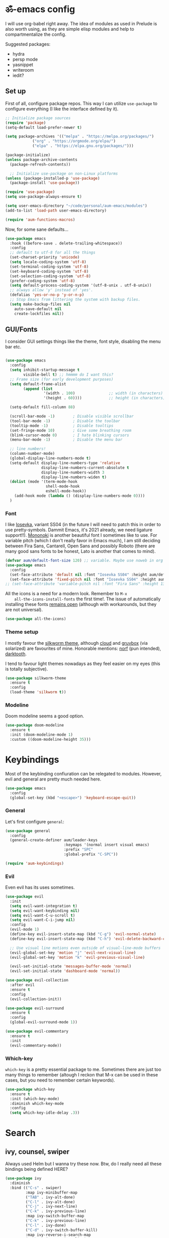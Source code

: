 #+PROPERTY: header-args:emacs-lisp :tangle ./init.el

* ॐ-emacs  config
  
  I will use org-babel right away. The idea of modules as used in Prelude is
  also worth using, as they are simple elisp modules and help to
  compartmentalize the config.
  
  Suggested packages:
    + hydra
    + persp mode
    + yasnippet
    + writeroom
    + iedit?

** Set up

   First of all, configure package repos. This way I can utilize =use-package=
   to configure everything (I like the interface defined by it).
   
   #+begin_src emacs-lisp
     ;; Initialize package sources
     (require 'package)
     (setq-default load-prefer-newer t)

     (setq package-archives '(("melpa" . "https://melpa.org/packages/")
			     ("org" . "https://orgmode.org/elpa/")
			     ("elpa" . "https://elpa.gnu.org/packages/")))

     (package-initialize)
     (unless package-archive-contents
       (package-refresh-contents))

       ;; Initialize use-package on non-Linux platforms
     (unless (package-installed-p 'use-package)
       (package-install 'use-package))

     (require 'use-package)
     (setq use-package-always-ensure t)

     (setq user-emacs-directory "~/code/personal/aum-emacs/modules")
     (add-to-list 'load-path user-emacs-directory)

     (require 'aum-functions-macros)
   #+end_src

   Now, for some sane defaults...

   #+begin_src emacs-lisp
     (use-package emacs
       :hook ((before-save . delete-trailing-whitespace))
       :config
       ;; default to utf-8 for all the things
       (set-charset-priority 'unicode)
       (setq locale-coding-system 'utf-8)
       (set-terminal-coding-system 'utf-8)
       (set-keyboard-coding-system 'utf-8)
       (set-selection-coding-system 'utf-8)
       (prefer-coding-system 'utf-8)
       (setq default-process-coding-system '(utf-8-unix . utf-8-unix))
       ;; always allow 'y' instead of 'yes'.
       (defalias 'yes-or-no-p 'y-or-n-p)
       ;; Stop Emacs from littering the system with backup files.
       (setq make-backup-files nil
	     auto-save-default nil
	     create-lockfiles nil))
   #+end_src

** GUI/Fonts
   
   I consider GUI settings things like the theme, font style, disabling the menu
   bar etc.
   
   #+begin_src emacs-lisp

     (use-package emacs
       :config
       (setq inhibit-startup-message t
             visible-bell t) ;; hmmmm do I want this?
       ;; Frame size (for early development purposes)
       (setq default-frame-alist
             (append (list
                      '(width . 100)               ;; width (in characters)
                      '(height . 60))))            ;; height (in characters)

       (setq-default fill-column 88)

       (scroll-bar-mode -1)        ; Disable visible scrollbar
       (tool-bar-mode -1)          ; Disable the toolbar
       (tooltip-mode -1)           ; Disable tooltips
       (set-fringe-mode 10)        ; Give some breathing room
       (blink-cursor-mode 0)       ; I hate blinking cursors
       (menu-bar-mode -1)          ; Disable the menu bar

       ;; line numbers!
       (column-number-mode)
       (global-display-line-numbers-mode t)
       (setq-default display-line-numbers-type 'relative
                     display-line-numbers-current-absolute t
                     display-line-numbers-width 3
                     display-line-numbers-widen t)
       (dolist (mode '(term-mode-hook
                       shell-mode-hook
                       eshell-mode-hook))
         (add-hook mode (lambda () (display-line-numbers-mode 0))))
       )
   #+end_src

*** Font
    
    I like [[https://typeof.net/Iosevka/][Iosevka]], variant SS04 (in the future I will need to patch this in
    order to use pretty-symbols. Dammit Emacs, it's 2021 already, we need
    ligature support!!). [[https://madmalik.github.io/mononoki/][Mononoki]] is another beautiful font I sometimes like to
    use. For variable pitch (which I don't really favor in Emacs much), I am
    still deciding between Fira Sans, Cantarell, Open Sans and possibly Roboto
    (there are many good sans fonts to be honest, Lato is another that comes to
    mind).
    
    #+begin_src emacs-lisp
      (defvar aum/default-font-size 120) ;; variable. Maybe use noweb in org or some other config file?
      (use-package emacs
        :config
        (set-face-attribute 'default nil :font "Iosevka SS04" :height aum/default-font-size)
        (set-face-attribute 'fixed-pitch nil :font "Iosevka SS04" :height aum/default-font-size))
      ;; (set-face-attribute 'variable-pitch nil :font "Fira Sans" :height 130 :weight 'regular)
    #+end_src

    All the icons is a need for a modern look. Remember to =M-x
    all-the-icons-install-fonts= the first time!. The issue of automatically
    installing these fonts [[https://github.com/domtronn/all-the-icons.el/issues/120][remains open]] (although with workarounds, but they are
    not universal).

    #+begin_src emacs-lisp
      (use-package all-the-icons)
    #+end_src

*** Theme setup 
    
    I mostly favour the [[https://github.com/mswift42/silkworm-theme][silkworm theme]], although [[https://github.com/vallyscode/cloud-theme][cloud]] and [[https://github.com/bbatsov/solarized-emacs][gruvbox]] (via
    solarized) are favourites of mine. Honorable mentions: [[https://github.com/arcticicestudio/nord-emacs][norf]] (pun intended),
    [[https://github.com/emacsfodder/emacs-theme-darktooth][darktooth]].
    
    I tend to favour light themes nowadays as they feel easier on my eyes (this
    is totally subjective).
    
    #+begin_src emacs-lisp
      (use-package silkworm-theme
        :ensure t
        :config
        (load-theme 'silkworm t))
    #+end_src

*** Modeline

    Doom modeline seems a good option.
    
    #+begin_src emacs-lisp
      (use-package doom-modeline
        :ensure t
        :init (doom-modeline-mode 1)
        :custom ((doom-modeline-height 35)))
    #+end_src
    
* Keybindings

  Most of the keybinding confiuration can be relegated to modules. However, evil
  and general are pretty much needed here.
  
  #+begin_src emacs-lisp
    (use-package emacs
      :config
      (global-set-key (kbd "<escape>") 'keyboard-escape-quit))
  #+end_src
  
*** General

  Let's first configure =general=:

  #+begin_src emacs-lisp
    (use-package general
      :config
      (general-create-definer aum/leader-keys
                              :keymaps '(normal insert visual emacs)
                              :prefix "SPC"
                              :global-prefix "C-SPC"))

    (require 'aum-keybindings)
  #+end_src
  
*** Evil
  
  Even evil has its uses sometimes.

  #+begin_src emacs-lisp
    (use-package evil
      :init
      (setq evil-want-integration t)
      (setq evil-want-keybinding nil)
      (setq evil-want-C-u-scroll t)
      (setq evil-want-C-i-jump nil)
      :config
      (evil-mode 1)
      (define-key evil-insert-state-map (kbd "C-g") 'evil-normal-state)
      (define-key evil-insert-state-map (kbd "C-h") 'evil-delete-backward-char-and-join)

      ;; Use visual line motions even outside of visual-line-mode buffers
      (evil-global-set-key 'motion "j" 'evil-next-visual-line)
      (evil-global-set-key 'motion "k" 'evil-previous-visual-line)

      (evil-set-initial-state 'messages-buffer-mode 'normal)
      (evil-set-initial-state 'dashboard-mode 'normal))

    (use-package evil-collection
      :after evil
      :ensure t
      :config
      (evil-collection-init))

    (use-package evil-surround
      :ensure t
      :config
      (global-evil-surround-mode 1))

    (use-package evil-commentary
      :ensure t
      :init
      (evil-commentary-mode))
  #+end_src
  
*** Which-key
    
    =which-key= is a pretty essential package to me. Sometimes there are just
    too many things to remember (altough I reckon that M-x can be used in these
    cases, but you need to remember certain keywords).
    
    #+begin_src emacs-lisp
      (use-package which-key
        :ensure t
        :init (which-key-mode)
        :diminish which-key-mode
        :config
        (setq which-key-idle-delay .3))
    #+end_src

* Search

** ivy, counsel, swiper
   
   Always used Helm but I wanna try these now. Btw, do I really need all these
   bindings being defined HERE?
   
   #+begin_src emacs-lisp
     (use-package ivy
       :diminish
       :bind (("C-s" . swiper)
              :map ivy-minibuffer-map
              ("TAB" . ivy-alt-done)
              ("C-l" . ivy-alt-done)
              ("C-j" . ivy-next-line)
              ("C-k" . ivy-previous-line)
              :map ivy-switch-buffer-map
              ("C-k" . ivy-previous-line)
              ("C-l" . ivy-done)
              ("C-d" . ivy-switch-buffer-kill)
              :map ivy-reverse-i-search-map
              ("C-k" . ivy-previous-line)
              ("C-d" . ivy-reverse-i-search-kill))
       :config
       (ivy-mode 1))

     (use-package ivy-rich
       :init
       (ivy-rich-mode 1))

     (use-package counsel
       :bind (("C-M-j" . 'counsel-switch-buffer)
              :map minibuffer-local-map
              ("C-r" . 'counsel-minibuffer-history))
       :config
       (counsel-mode 1))
   #+end_src
    
* OS

  This section will be used for system related stuff, like file manager (dired).
  
* Cursor

  Inspired by Ladicle's way of organizing his/her configuration, this section deals with
  stuff related to the cursor. For example, multiple cursors, avy or ace.

** Multiple Cursors

   #+begin_src emacs-lisp
     (use-package multiple-cursors
       ;; :functions hydra-multiple-cursors
       ;; :bind
       ;; ("M-u" . hydra-multiple-cursors/body)
       ;; :config
       ;; hydra goes here
       )
   #+end_src

** avy/ace

   #+begin_src emacs-lisp :tangle no
     (use-package avy)
     (use-package ace)
   #+end_src

** Move Where I Mean

   #+begin_src emacs-lisp
     (use-package mwim
       :bind
       ("C-a" . mwim-beginning-of-code-or-line)
       ("C-e" . mwim-end-of-code-or-line))
   #+end_src

* TODO Document production
  
** TODO General settings

   Things like flyspell, writeroom mode, or ivy-bibtex.
   
   #+begin_src emacs-lisp :tangle no
     (use-package guess-language         ; Automatically detect language for Flyspell
       ;; :ensure t
       :defer t
       :init (add-hook 'text-mode-hook #'guess-language-mode)
       :config
       (setq guess-language-langcodes '((en . ("en_GB" "English"))
                                        (es . ("es_SP" "Spanish")))
             guess-language-languages '(en es)
             guess-language-min-paragraph-length 45)
       :diminish guess-language-mode)
   #+end_src

** TODO Org
   
   Org has too many configurations. I defer it to modules: =aum-org-basic= for
   basic configuration, then more specialized modules like =aum-org-agenda= and
   =aum-org-exporters=.
   
   #+begin_src emacs-lisp
   (require 'aum-org-basic)
   #+end_src

** Markdown
   
   Possibly the most extended markup language on the internet. Only set up
   minimal settings for now.

   #+begin_src emacs-lisp
     (use-package markdown-mode
       :commands (markdown-mode gfm-mode)
       :mode (("\\.markdown\\'" . markdown-mode)
              ("\\.md\\'"       . markdown-mode)
              ("README\\.md\\'" . gfm-mode))
       :config
       (setq markdown-enable-math nil
             markdown-enable-wiki-links t
             markdown-nested-imenu-heading-index t
             markdown-footnote-location 'immediately
             markdown-use-pandoc-style-yaml-metadata t))
       ;; :hook
       ;; ('markdown-mode-hook . '(lambda ()
       ;;                           ;; (turn-on-flyspell)
       ;;                           ;; (hl-todo-mode)
       ;;                           (auto-fill-mode)
       ;;                           ;; (centered-cursor-mode 1)
       ;;                           (git-gutter-mode 1))))
   #+end_src

** LaTeX
   
   The basic settings for auctex. Take into account that many LaTeX settings are
   being pasted from mclear dotemacs, so further changes will be made in the
   future. This is only the base.
   
   #+begin_src emacs-lisp
     (use-package auctex
       :mode (("\\.tex\\'" . latex-mode)
              ("\\.latex\\'" . latex-mode))
       :commands (latex-mode LaTeX-mode plain-tex-mode)
       :init
       (progn
         (add-hook 'LaTeX-mode-hook #'LaTeX-preview-setup)
         ;; (add-hook 'LaTeX-mode-hook #'flyspell-mode)
         ;; (add-hook 'LaTeX-mode-hook #'turn-on-reftex)
         (setq-default TeX-engine 'xetex)
         (setq TeX-auto-save t
               TeX-parse-self t
               TeX-save-query nil
               TeX-PDF-mode t)
         (setq-default TeX-master nil)))
   #+end_src
   
   Preview latex. These scale settings will need to be tuned, possibly.
   
   #+begin_src emacs-lisp :tangle no
     (use-package preview-mode
       :after auctex
       :commands LaTeX-preview-setup
       :init
       (progn
         (setq-default preview-scale 1.4
                       preview-scale-function '(lambda ()
                                                 (* (/ 10.0 (preview-document-pt))
                                                    preview-scale)))))
   #+end_src
   
   Finally, reftex and bibtex/biblatex support.

   #+begin_src emacs-lisp
     (use-package reftex
       :commands turn-on-reftex
       :init
       (progn
	 (setq reftex-plug-into-AUCTeX t))
       :config
       (setq reftex-bibliography-commands '("bibliography" "nobibliography" "addbibresource")))

     (use-package bibtex
       :defer t
       :mode ("\\.bib" . bibtex-mode)
       :init
       (progn
	 (setq bibtex-align-at-equal-sign t)
	 (add-hook 'bibtex-mode-hook (lambda () (set-fill-column 120)))))
   #+end_src
   
   Extra: pdf-tools for better pdf viewing inside emacs.
   
   #+begin_src emacs-lisp
   (pdf-loader-install)
   #+end_src

** pandoc
   
   I like pandoc for document conversion, as it offers several capabilities that other
   workflows lack. For this package I use a minimal setup.
   
   #+begin_src emacs-lisp
     (use-package pandoc-mode
       :ensure t
       :config
       (setq pandoc-use-async t)
       ;; stop pandoc from just hanging forever and not completing conversion
       ;; see https://github.com/joostkremers/pandoc-mode/issues/44
       (setq pandoc-process-connection-type nil)
       (progn
	 (defun run-pandoc ()
	   "Start pandoc for the buffer and open the menu"
	   (interactive)
	   (pandoc-mode)
	   (pandoc-main-hydra/body))
	 (add-hook 'pandoc-mode-hook 'pandoc-load-default-settings)))
   #+end_src
   
* Development
  
** lsp
   
*** Basic configuration and setup
   
   . Maybe move this to its own top level header? I might need lsp for LaTeX too.

   #+begin_src emacs-lisp
     (defun aum/lsp-mode-setup ()
       (setq lsp-headerline-breadcrumb-segments '(path-up-to-project file symbols))
       (lsp-headerline-breadcrumb-mode))

     (use-package lsp-mode
       :commands (lsp lsp-deferred)
       :hook (lsp-mode . aum/lsp-mode-setup)
       :init
       (setq lsp-keymap-prefix "C-c l")
       :config
      (lsp-enable-which-key-integration t))
   #+end_src

*** lsp-ui
    
    #+begin_src emacs-lisp
      (use-package lsp-ui
        :after lsp-mode
        :hook (lsp-mode . lsp-ui-mode)
        :commands lsp-ui-mode)
    #+end_src

*** lsp-treemacs
    
    I don't use treemacs much but this is needed for nice symbols in the lsp
    breadcrumb, plus I like the concept of tree views, just not use them much
    now (but may be useful in the future).

    #+begin_src emacs-lisp
      (use-package lsp-treemacs
        :after lsp)
    #+end_src

*** lsp-ivy
    
    #+begin_src emacs-lisp
      (use-package lsp-ivy)
    #+end_src

** Python
   
   LSP needs a language server. I think I will use pyright, as it seems the
   quickest nowadays. Sometimes MS does things right I guess.

   #+begin_src emacs-lisp
     (use-package lsp-pyright
       :ensure t
       :hook (python-mode . (lambda ()
                               (require 'lsp-pyright)
                               (lsp-deferred))))  ; or lsp
   #+end_src
   
*** Anaconda                                                          :FIXME:
    
    Ok so the thing is, I use anaconda for most python development (ML and
    Tensorflow gpu -- nuff said). This means I would like to have some way to
    manage my environments inside ॐmacs. Fortunately, there is [[https://github.com/necaris/conda.el][conda.el]].

:FIXME:
tensorflow-gpu works correctly in kaggle env, tfgpu env causes pyright server
error
:END:
    
    #+begin_src emacs-lisp
      (use-package conda
        :config
        ;; Need to do this a bit better, but ~ doesnt work...
        (setq conda-anaconda-home "/home/adrian/miniconda3"
              conda-env-home-directory "/home/adrian/miniconda3"))
    #+end_src

:FEATURE:
I want to add a hook that restarts the LSP server automatically every time I
change envs, but this doesn't work.
#+begin_src emacs-lisp :tangle no
:hook
(conda-env-activate . lsp-workspace-restart)#+end_src
 #+end_src
:END:

    
*** TODO IPython
    Just like anaconda, IPython is fundamental for data science workflow.

* TODO Completion
** TODO Yasnippet
** Company
   
*** Basic configuration and setup
    
    Basically an incredible QOL plugin.

    #+begin_src emacs-lisp
      (use-package company
        :diminish company-mode
        :after lsp-mode
        :hook (lsp-mode . company-mode)
        :bind (:map company-active-map
               ("<tab>" . company-complete-selection))
              (:map lsp-mode-map
               ("<tab>" . company-indent-or-complete-common))
        :custom
        (company-minimum-prefix-length 1)
        (company-idle-delay 0.0))
    #+end_src
   
*** GUI improvements                                                  :FIXME:

    Install company-box to have a nicer completion box.
    Currently broken (doesn't display properly).
    
    =company-box= has the variable =company-box-icons-alist= that can be set to
    =all-the-icons=, which I desire.
    
    #+begin_src emacs-lisp :tangle no
      (use-package company-box
        :diminish company-box-mode
        :hook (company-mode . company-box-mode))
    #+end_src

** Smartparens
   
   Smartparens is a power tool that not only completes pairs of characters but
   also lets you navigate the structure pretty easily.

   #+begin_src emacs-lisp
     (use-package smartparens
       :init
       (smartparens-global-mode)
       :config
       (require 'smartparens-config)
       (sp-pair "=" "=" :actions '(wrap))
       (sp-pair "+" "+" :actions '(wrap))
       (sp-pair "<" ">" :actions '(wrap))
       (sp-pair "$" "$" :actions '(wrap)))
   #+end_src
    
* TODO Productivity
  
** mu4e

* TODO Project

** magit
   
   Magit is probably the thing that hooks me too emacs more than anything (yes,
   even org-mode). I feel extremely handicapped without it now.

   #+begin_src emacs-lisp
     (use-package magit
       :custom
       (magit-display-buffer-function #'magit-display-buffer-same-window-except-diff-v1))
   #+end_src

** forge
   
   Forge is sort of a magit submodule that lets you interact with github, gitlab
   and other git-based online repos through their API. I don't need it now, but
   sometime I will probably want to.
   
   Btw they need tokens for the REST stuff, so see [[https://magit.vc/manual/ghub/Getting-Started.html#Getting-Started][getting started]] and token creation.
   
   #+begin_src emacs-lisp :tangle no
     (use-package forge)
   #+end_src

** Projectile
   
   #+begin_src emacs-lisp
     (use-package projectile
       :diminish projectile-mode
       :config (projectile-mode)
       :custom ((projectile-completion-system 'ivy))
       :bind-keymap
       ("C-c p" . projectile-command-map)
       :init
       (setq projectile-switch-project-action #'projectile-dired))

     (use-package counsel-projectile
       :config (counsel-projectile-mode 1))
   #+end_src
   
** TODO persp-mode

* Local variables
# Local Variables:
# eval: (add-hook 'after-save-hook (lambda ()(org-babel-tangle)) nil t)
# End:
